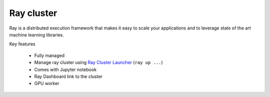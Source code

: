 ==============
Ray cluster
==============

.. image:: https://staroid.com/api/run/button.svg
   :target: https://staroid.com/g/open-datastudio/ray-cluster

Ray is a distributed execution framework that makes it easy to scale your applications and to leverage state of the art machine learning libraries.

Key features

  - Fully managed
  - Manage ray cluster using `Ray Cluster Launcher <https://docs.ray.io/en/master/cluster/cloud.html#staroid>`_ (``ray up ...``)
  - Comes with Jupyter notebook
  - Ray Dashboard link to the cluster
  - GPU worker